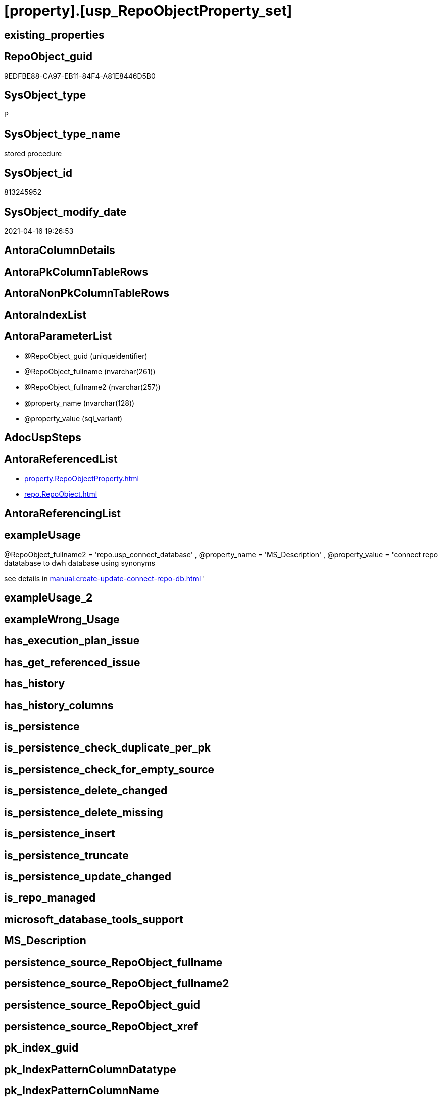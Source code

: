 = [property].[usp_RepoObjectProperty_set]

== existing_properties

// tag::existing_properties[]
:ExistsProperty--antorareferencedlist:
:ExistsProperty--exampleusage:
:ExistsProperty--referencedobjectlist:
:ExistsProperty--sql_modules_definition:
:ExistsProperty--AntoraParameterList:
// end::existing_properties[]

== RepoObject_guid

// tag::RepoObject_guid[]
9EDFBE88-CA97-EB11-84F4-A81E8446D5B0
// end::RepoObject_guid[]

== SysObject_type

// tag::SysObject_type[]
P 
// end::SysObject_type[]

== SysObject_type_name

// tag::SysObject_type_name[]
stored procedure
// end::SysObject_type_name[]

== SysObject_id

// tag::SysObject_id[]
813245952
// end::SysObject_id[]

== SysObject_modify_date

// tag::SysObject_modify_date[]
2021-04-16 19:26:53
// end::SysObject_modify_date[]

== AntoraColumnDetails

// tag::AntoraColumnDetails[]

// end::AntoraColumnDetails[]

== AntoraPkColumnTableRows

// tag::AntoraPkColumnTableRows[]

// end::AntoraPkColumnTableRows[]

== AntoraNonPkColumnTableRows

// tag::AntoraNonPkColumnTableRows[]

// end::AntoraNonPkColumnTableRows[]

== AntoraIndexList

// tag::AntoraIndexList[]

// end::AntoraIndexList[]

== AntoraParameterList

// tag::AntoraParameterList[]
* @RepoObject_guid (uniqueidentifier)
* @RepoObject_fullname (nvarchar(261))
* @RepoObject_fullname2 (nvarchar(257))
* @property_name (nvarchar(128))
* @property_value (sql_variant)
// end::AntoraParameterList[]

== AdocUspSteps

// tag::adocuspsteps[]

// end::adocuspsteps[]


== AntoraReferencedList

// tag::antorareferencedlist[]
* xref:property.RepoObjectProperty.adoc[]
* xref:repo.RepoObject.adoc[]
// end::antorareferencedlist[]


== AntoraReferencingList

// tag::antorareferencinglist[]

// end::antorareferencinglist[]


== exampleUsage

// tag::exampleusage[]

[repo].[usp_RepoObjectProperty_set]
@RepoObject_fullname2 = 'repo.usp_connect_database'
, @property_name = 'MS_Description'
, @property_value =
'connect repo datatabase to dwh database using synonyms

see details in xref:manual:create-update-connect-repo-db.adoc[]
'
// end::exampleusage[]


== exampleUsage_2

// tag::exampleusage_2[]

// end::exampleusage_2[]


== exampleWrong_Usage

// tag::examplewrong_usage[]

// end::examplewrong_usage[]


== has_execution_plan_issue

// tag::has_execution_plan_issue[]

// end::has_execution_plan_issue[]


== has_get_referenced_issue

// tag::has_get_referenced_issue[]

// end::has_get_referenced_issue[]


== has_history

// tag::has_history[]

// end::has_history[]


== has_history_columns

// tag::has_history_columns[]

// end::has_history_columns[]


== is_persistence

// tag::is_persistence[]

// end::is_persistence[]


== is_persistence_check_duplicate_per_pk

// tag::is_persistence_check_duplicate_per_pk[]

// end::is_persistence_check_duplicate_per_pk[]


== is_persistence_check_for_empty_source

// tag::is_persistence_check_for_empty_source[]

// end::is_persistence_check_for_empty_source[]


== is_persistence_delete_changed

// tag::is_persistence_delete_changed[]

// end::is_persistence_delete_changed[]


== is_persistence_delete_missing

// tag::is_persistence_delete_missing[]

// end::is_persistence_delete_missing[]


== is_persistence_insert

// tag::is_persistence_insert[]

// end::is_persistence_insert[]


== is_persistence_truncate

// tag::is_persistence_truncate[]

// end::is_persistence_truncate[]


== is_persistence_update_changed

// tag::is_persistence_update_changed[]

// end::is_persistence_update_changed[]


== is_repo_managed

// tag::is_repo_managed[]

// end::is_repo_managed[]


== microsoft_database_tools_support

// tag::microsoft_database_tools_support[]

// end::microsoft_database_tools_support[]


== MS_Description

// tag::ms_description[]

// end::ms_description[]


== persistence_source_RepoObject_fullname

// tag::persistence_source_repoobject_fullname[]

// end::persistence_source_repoobject_fullname[]


== persistence_source_RepoObject_fullname2

// tag::persistence_source_repoobject_fullname2[]

// end::persistence_source_repoobject_fullname2[]


== persistence_source_RepoObject_guid

// tag::persistence_source_repoobject_guid[]

// end::persistence_source_repoobject_guid[]


== persistence_source_RepoObject_xref

// tag::persistence_source_repoobject_xref[]

// end::persistence_source_repoobject_xref[]


== pk_index_guid

// tag::pk_index_guid[]

// end::pk_index_guid[]


== pk_IndexPatternColumnDatatype

// tag::pk_indexpatterncolumndatatype[]

// end::pk_indexpatterncolumndatatype[]


== pk_IndexPatternColumnName

// tag::pk_indexpatterncolumnname[]

// end::pk_indexpatterncolumnname[]


== pk_IndexSemanticGroup

// tag::pk_indexsemanticgroup[]

// end::pk_indexsemanticgroup[]


== ReferencedObjectList

// tag::referencedobjectlist[]
* [property].[RepoObjectProperty]
* [repo].[RepoObject]
// end::referencedobjectlist[]


== usp_persistence_RepoObject_guid

// tag::usp_persistence_repoobject_guid[]

// end::usp_persistence_repoobject_guid[]


== UspParameters

// tag::uspparameters[]

// end::uspparameters[]


== sql_modules_definition

// tag::sql_modules_definition[]
[source,sql]
----

/*
<<property_start>>exampleUsage
[repo].[usp_RepoObjectProperty_set]
@RepoObject_fullname2 = 'repo.usp_connect_database'
, @property_name = 'MS_Description'
, @property_value =
'connect repo datatabase to dwh database using synonyms

see details in xref:manual:create-update-connect-repo-db.adoc[]
'
<<property_end>>
*/
CREATE Procedure [property].[usp_RepoObjectProperty_set]
    --
    @RepoObject_guid      UniqueIdentifier = Null --if @RepoObject_guid is NULL, then @RepoObject_fullname or @RepoObject_fullname2 is used
  , @RepoObject_fullname  NVarchar(261)    = Null --will be used to find matching @RepoObject_guid, if @RepoObject_guid is NULL; use [schema].[TableOrView]
  , @RepoObject_fullname2 NVarchar(257)    = Null --will be used to find matching @RepoObject_guid, if @RepoObject_guid is NULL; use schema.TableOrView
  , @property_name        NVarchar(128)
  , @property_value       Sql_Variant
As
Begin
    Declare @step_name NVarchar(1000) = Null;

    If @RepoObject_guid Is Null
        Set @RepoObject_guid =
    (
        Select
            RepoObject_guid
        From
            repo.RepoObject
        Where
            RepoObject_fullname = @RepoObject_fullname
    )   ;

    If @RepoObject_guid Is Null
        Set @RepoObject_guid =
    (
        Select
            RepoObject_guid
        From
            repo.RepoObject
        Where
            RepoObject_fullname2 = @RepoObject_fullname2
    )   ;

    --check existence of @RepoObject_guid
    If Not Exists
    (
        Select
            1
        From
            repo.RepoObject
        Where
            RepoObject_guid = @RepoObject_guid
    )
    Begin
        Set @step_name
            = Concat (
                         'RepoObject_guid does not exist;'
                       , @RepoObject_guid
                       , ';'
                       , @RepoObject_fullname
                       , ';'
                       , @RepoObject_fullname2
                     );

        Throw 51001, @step_name, 1;
    End;

    Merge [property].RepoObjectProperty T
    Using
    (
        Select
            @RepoObject_guid
          , @property_name
          , @property_value
    ) As S
    ( RepoObject_guid, property_name, property_value )
    On (
           T.RepoObject_guid = S.RepoObject_guid
           And T.property_name = S.property_name
       )
    When Matched
        Then Update Set
                 property_value = S.property_value
    When Not Matched
        Then Insert
             (
                 RepoObject_guid
               , property_name
               , property_value
             )
             Values
                 (
                     S.RepoObject_guid
                   , S.property_name
                   , S.property_value
                 )
    Output
        deleted.*
      , $ACTION
      , inserted.*;
End;
----
// end::sql_modules_definition[]


